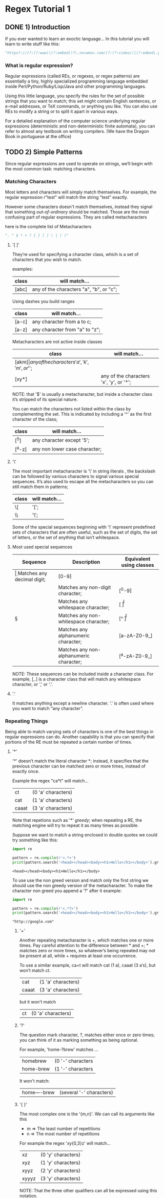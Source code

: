 * Regex Tutorial 1

** DONE 1) Introduction

   If you ever wanted to learn an exoctic language...
   In this tutorial you will learn to write stuff like this:

#+BEGIN_SRC python
"https?://(?:(?:www)|(?:embed))?\.novamov.com/(?:(?:video/)|(?:embed\.php\?v\=))(?P<id>\w+)"
#+END_SRC

*** What is regular expression?

    Regular expressions (called REs, or regexes, or regex patterns) are essentially a tiny,
    highly specialized programming language embedded inside Perl/Python/Ruby/Lisp/Java and
    other programming languages.

    Using this little language, you specify the rules for the set of possible strings that
    you want to match; this set might contain English sentences, or e-mail addresses, or
    TeX commands, or anything you like.
    You can also use REs to modify a string or to split it apart in various ways.

    For a detailed explanation of the computer science underlying regular expressions
    (deterministic and non-deterministic finite automata), you can refer to almost any
    textbook on writing compilers. (We have the Dragon Book in portuguese at the office)

** TODO 2) Simple Patterns

   Since regular expressions are used to operate on strings, we’ll begin with the most common
   task: matching characters.

*** Matching Characters

    Most letters and characters will simply match themselves. For example, the regular expression
    r"test" will match the string "test" exactly.

    However some characters doesn't match themselves, instead they signal that something /out-of-ordinary/
    should be matched. Those are the most confusing part of regular expressions.
    They are called metacharacters

    here is the complete list of Metacharacters

    #+begin_src python
    ". ^ $ * + ? { } [ ] \ | ( )"
    #+end_src

**** '[ ]'

     They’re used for specifying a character class, which is a set of characters that you wish to match.

     examples:

     | class | will match...                                 |
     |-------+-----------------------------------------------|
     | [abc] | any of the characters "a", "b", or "c";       |

     Using dashes you build ranges

     | class | will match...                  |
     |-------+--------------------------------|
     | [a-c] | any character from a to c;     |
     | [a-z] | any character from "a" to "z"; |

     Metacharacters are not active inside classes

     | class  | will match...                                |
     |--------+----------------------------------------------|
     | [akm$] | any of the characters 'a', 'k', 'm', or '$'; |
     | [xy*]  | any of the characters 'x', 'y', or '*';      |

     NOTE: that '$' is usually a metacharacter, but inside a character class it’s stripped of its special nature.

     You can match the characters not listed within the class by complementing the set.
     This is indicated by including a '^' as the first character of the class;

     | class  | will match...                           |
     |--------+-----------------------------------------|
     | [^5]   | any character except '5';               |
     | [^a-z] | any non lower case character;           |

**** '\'

     The most important metacharacter is '\' in string literals , the backslash can be followed by
     various characters to signal various special sequences.
     It’s also used to escape all the metacharacters so you can still match them in patterns;

     | class  | will match... |
     |--------+---------------|
     | \[     | '[';          |
     | \\     | '\';          |

     Some of the special sequences beginning with '\' represent predefined sets of characters that are often useful, such as the set of digits, the set of letters, or the set of anything that isn’t whitespace.

**** Most used special sequences

     | Sequence | Description                             | Equivalent using classes |
     |----------+-----------------------------------------+--------------------------|
     | \d       | Matches any decimal digit;              | [0-9]                    |
     | \D       | Matches any non-digit character;        | [^0-9]                   |
     | \s       | Matches any whitespace character;       | [ \t\n\r\f\v]            |
     | \S       | Matches any non-whitespace character;   | [^ \t\n\r\f\v]           |
     | \w       | Matches any alphanumeric character;     | [a-zA-Z0-9_]             |
     | \W       | Matches any non-alphanumeric character; | [^a-zA-Z0-9_]            |

     NOTE: These sequences can be included inside a character class.
     For example, [\s,.] is a character class that will match any whitespace character, or ',' or '.'.

**** '.'

     It matches anything except a newline character. '.' is often used where you want to match “any character”.

*** Repeating Things

    Being able to match varying sets of characters is one of the best things in regular expressions can do.
    Another capability is that you can specify that portions of the RE must be repeated a certain number of times.

**** '*'

     '*' doesn’t match the literal character *; instead,
     it specifies that the previous character can be matched zero or more times, instead of exactly once.

     Example the regex "ca*t" will match...

     | ct    | (0 'a' characters) |
     | cat   | (1 'a' characters) |
     | caaat | (3 'a' characters) |

     Note that repetions such as '*' /greedy/; when repeating a RE,
     the matching engine will try to repeat it as many times as possible.

     Suppose we want to match a string enclosed in double quotes we could try something like this:

     #+BEGIN_SRC python :results output
     import re

     pattern = re.compile(r'<.*>')
     print(pattern.search('<head></head><body><h1>Hello</h1></body>').group(0))
     #+END_SRC

     #+RESULTS:
     : <head></head><body><h1>Hello</h1></body>

     To use use the non greed version and match only the first string we should use the non greedy version
     of the metacharacter. To make the character non greed you append a '?' after it example:

     #+BEGIN_SRC python :results output
     import re

     pattern = re.compile(r'<.*?>')
     print(pattern.search('<head></head><body><h1>Hello</h1></body>').group(0))
     #+END_SRC

     #+RESULTS:
     : "http://google.com"

***** '+'

      Another repeating metacharacter is +, which matches one or more times.
      Pay careful attention to the difference between * and +; * matches zero or more times,
      so whatever’s being repeated may not be present at all, while + requires at least one occurrence.

      To use a similar example, ca+t will match cat (1 a), caaat (3 a‘s), but won’t match ct.

      | cat   | (1 'a' characters) |
      | caaat | (3 'a' characters) |

      but it won't match
      | ct    | (0 'a' characters) |

***** '?'

      The question mark character, ?, matches either once or zero times;
      you can think of it as marking something as being optional.

      For example, 'home-?brew' matches ...

      | homebrew  | (0 '-' characters |
      | home-brew | (1 '-' characters |

      It won't match:

      | home----brew | (several '-' characters) |

***** '{ }'

      The most complex one is the '{m,n}'. We can call its arguments like this

      + m => The least number of repetitions
      + n => The most number of repetitions

      For example the regex 'xy{0,3}z' will match...

      | xz    | (0 'y' characters) |
      | xyz   | (1 'y' characters) |
      | xyyz  | (2 'y' characters) |
      | xyyyz | (3 'y' characters) |

      NOTE: That the three other qualifiers can all be expressed using this notation.

      | Brackets metacharacter | equivalent to |
      |------------------------+---------------|
      | {0,}                   | '*'           |
      | {1,}                   | '+'           |
      | {0,1}                  | '?'           |

      TIP: It’s better to use *, +, or ? when you can, simply because they’re shorter and easier to read.


** 3) More Pattern Power
*** More Metacharacters

***** '|'

      Alternation, or the “or” operator. If A and B are regular expressions,
      A|B will match any string that matches either A or B.

***** '^'

      Matches at the beginning of lines.

***** '$'

      Matches at the end of a line, which is defined as either the end of the string,
      or any location followed by a newline character.

#+BEGIN_SRC python
print(re.search('}$', '{block}'))
# ==> <_sre.SRE_Match object; span=(6, 7), match='}'>
print(re.search('}$', '{block} '))
# ==> None
print(re.search('}$', '{block}\n'))
# ==> <_sre.SRE_Match object; span=(6, 7), match='}'>
#+END_SRC

***** '\A'

      Matches only at the start of the string.

#+BEGIN_SRC python

#+END_SRC

***** '\Z'

      Matches only at the end of the string.
#+BEGIN_SRC python

#+END_SRC

***** '\b'

      Word boundary. This is a zero-width assertion that matches only at the beginning or end of a word.
      A word is defined as a sequence of alphanumeric characters,
      so the end of a word is indicated by whitespace or a non-alphanumeric character.

#+BEGIN_SRC python
p = re.compile(r'\bclass\b')
print(p.search('no class at all'))            # ==> <_sre.SRE_Match object; span=(3, 8), match='class'>

print(p.search('the declassified algorithm')) # ==> None

print(p.search('one subclass is'))            # ==> None
#+END_SRC

***** '\B'

      Another zero-width assertion, this is the opposite of \b,
      only matching when the current position is not at a word boundary.

*** Grouping

    Groups are marked by the '(', ')' metacharacters. '(' and ')' have much the same meaning as they do in mathematical expressions;
    they group together the expressions contained inside them, and you can repeat the contents of a group
    with a repeating qualifier, such as *, +, ?, or {m,n}. For example, (ab)* will match zero or more repetitions of ab.

***** TODO Examples

#+BEGIN_SRC python
p = re.compile("(https?|git)://([\w.]+)/?")

p.match("https://github.com/").group(0) # ==> "https://github.com/"
p.match("https://github.com/").group(1) # ==> "https"
p.match("https://github.com/").group(2) # ==> "github.com"
p.match("https://github.com/").group(3) # ==> raises IndexError
#+END_SRC

      Subgroups. Just count the opening parenthesis

#+BEGIN_SRC python
p = re.compile('(a(b)c)d')
m = p.match('abcd')
m.group(0) # ==> 'abcd'

m.group(1) # ==> 'abc'

m.group(2) # ==> 'b'
#+END_SRC

      For example, the following RE detects doubled words in a string.

#+BEGIN_SRC python
p = re.compile(r'(\b\w+)\s+\1')
p.search('Paris in the the spring').group() # ==> 'the the'
#+END_SRC

*** Non-capturing and Named Groups

    Perl 5 is well-known for its powerful additions to standard regular expressions.
    For these new features the Perl developers couldn’t choose new single-keystroke metacharacters or
    new special sequences beginning with \ without making Perl’s regular expressions confusingly different from standard REs.

    The solution chosen by the Perl developers was to use (?...) as the extension syntax.
    The characters immediately after the ? indicate what extension is being used so

+ (?=foo) is one thing (a positive lookahead assertion)
+ (?:foo) is something else (a non-capturing group containing the subexpression foo).

***** (?:) Non capturing groups

      If you dont want to capture a group. It is useful to make cleaner regexes

#+Begin_SRC python
re.search(r'(?:https|git)://(.*?)/', 'https://github.com/marcwebbie/').group(1)
# ==> 'github.com'
#+END_SRC

***** (?P<name>) Named groups

      If you want to refer to groups by name instead of indexes

#+Begin_SRC python
p = re.compile(r'(?P<protocol>https?|git)://(?P<host>.*?)/(?P<username>\w+)/(?P<repo>\w+)/?')
p.search("https://github.com/alabeduarte/portaljavabahia").group("protocol") # ==> 'https'
p.search("https://github.com/alabeduarte/portaljavabahia").group("host")     # ==> 'github.com'
p.search("https://github.com/alabeduarte/portaljavabahia").group("username") # ==> 'alabeduarte'
p.search("https://github.com/alabeduarte/portaljavabahia").group("repo")     # ==> 'portaljavabahia'
#+END_SRC

*** Lookahead Assertions

    Lookahead assertions are available in both positive and negative form, and look like this:

***** (?=...)

      Positive lookahead assertion. This succeeds if the contained regular expression, represented here by ...,
      successfully matches at the current location, and fails otherwise.
      But, once the contained expression has been tried, the matching engine doesn’t advance at all;
      the rest of the pattern is tried right where the assertion started.

***** (?!...)

      Negative lookahead assertion. This is the opposite of the positive assertion;
      it succeeds if the contained expression doesn’t match at the current position in the string.

*** Decrypting a regular expression

#+BEGIN_src python
import re

pattern = re.compile(r"^.*(?=.{8,})(?=.*\d)(?=.*[a-z])(?=.*[A-Z]).*$")

#+END_src python
